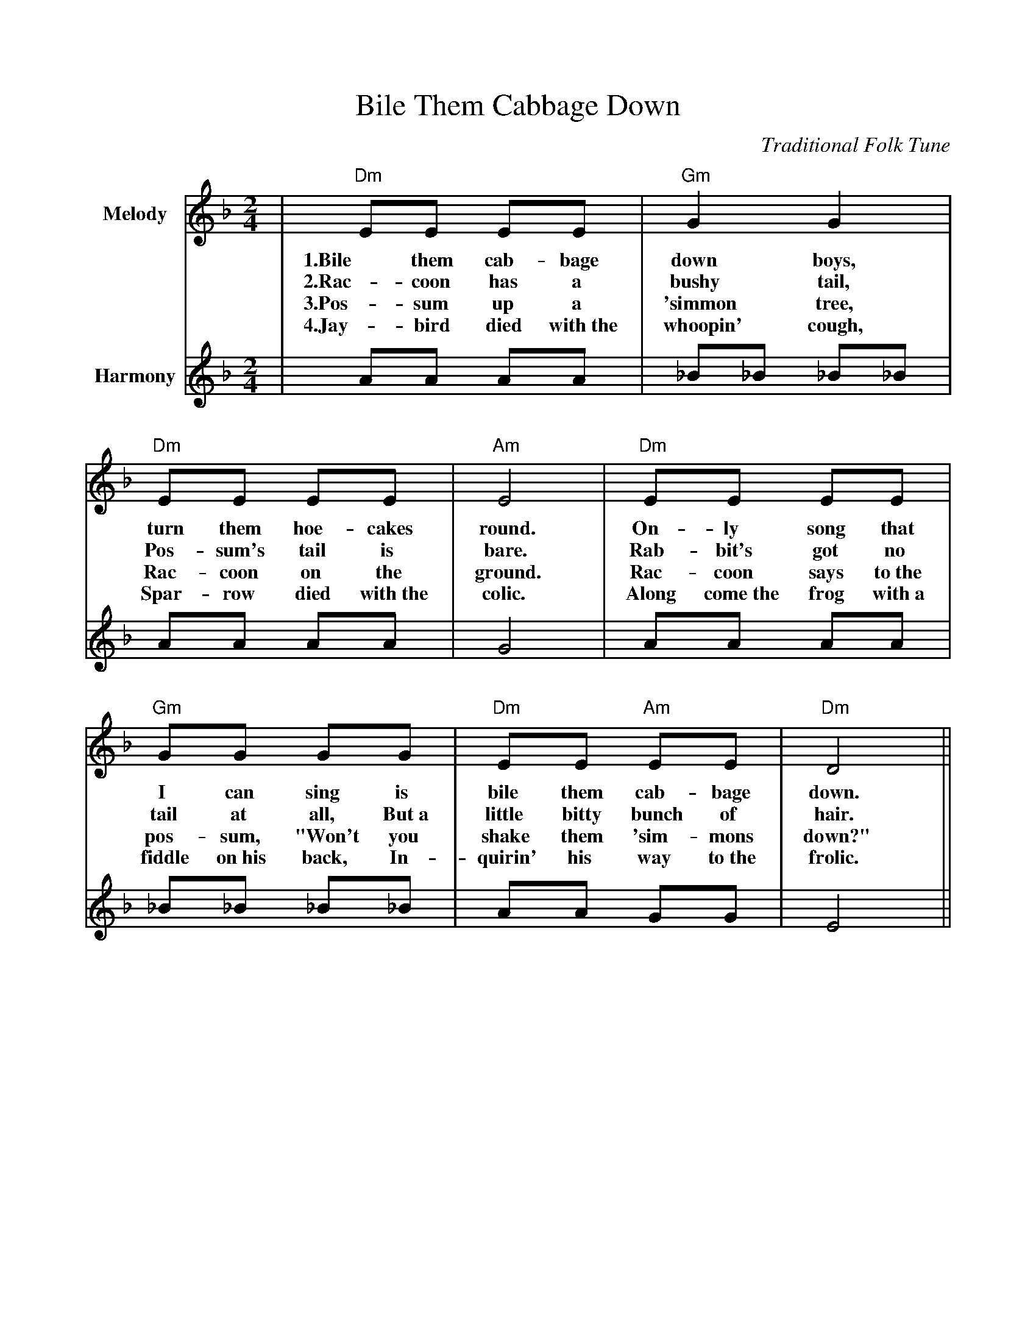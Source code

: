 %%scale .900
%%format dulcimer.fmt
X:1
T:Bile Them Cabbage Down
C:Traditional Folk Tune
L:1/8
M:2/4
K:Dm
V:1 clef=treble name="Melody"
|"Dm"EE EE|"Gm"G2 G2|"Dm"EE EE|"Am"E4\
w:1.Bile them cab-bage down boys, turn them hoe-cakes round.
w:2.Rac-coon has a bushy tail, Pos-sum's tail is bare.
w:3.Pos-sum up a 'simmon tree, Rac-coon on the ground.
w:4.Jay-bird died with~the whoopin' cough, Spar-row died with~the colic.
|"Dm"EE EE|"Gm"GG GG|"Dm"EE "Am"EE|"Dm"D4||
w:On-ly song that I can sing is bile them cab-bage down.
w:Rab-bit's got no tail at all, But~a little bitty bunch of hair.
w:Rac-coon says to~the pos-sum, "Won't you shake them 'sim-mons down?"
w:Along come~the frog with~a fiddle on~his back, In-quirin' his way to~the frolic.
V:2 clef=treble name="Harmony"
|AA AA|_B_B _B_B|AA AA|G4\
|AA AA|_B_B _B_B|AA GG|E4||

